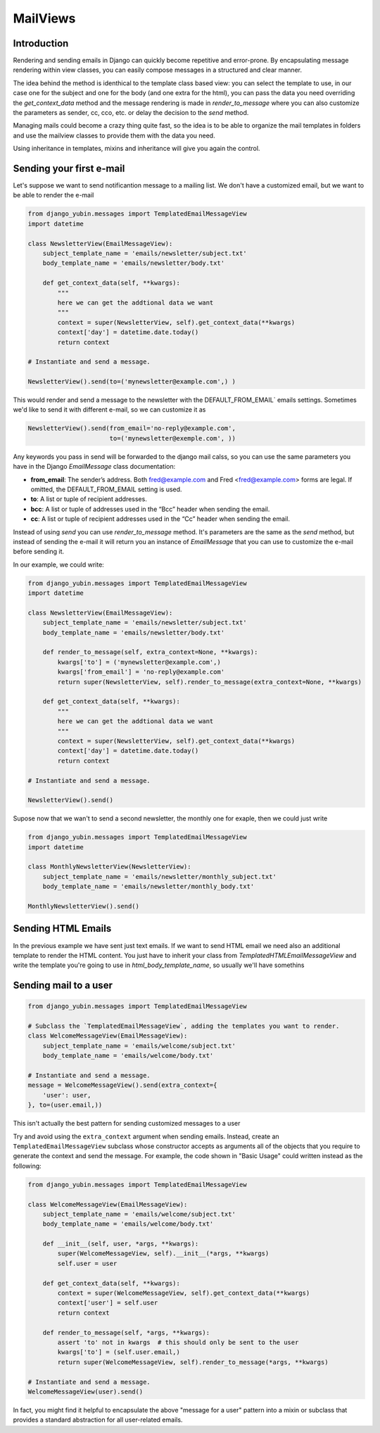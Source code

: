 MailViews
=========

Introduction
------------

Rendering and sending emails in Django can quickly become repetitive and
error-prone. By encapsulating message rendering within view classes, you can
easily compose messages in a structured and clear manner.

The idea behind the method is identhical to the template class based view: you can select the template to use, in our
case one for the subject and one for the body (and one extra for the html), you can pass the data you need overriding
the `get_context_data` method and the message rendering is made in `render_to_message` where you can also customize
the parameters as sender, cc, cco, etc. or delay the decision to the `send` method.

Managing mails could become a crazy thing quite fast, so the idea is to be able to organize the mail templates in folders
and use the mailview classes to provide them with the data you need.

Using inheritance in templates, mixins and inheritance will give you again the control.


Sending your first e-mail
--------------------------

Let's suppose we want to send notificantion message to a mailing list. We don't have a customized email, but we want
to be able to render the e-mail

.. code:: python

    from django_yubin.messages import TemplatedEmailMessageView
    import datetime

    class NewsletterView(EmailMessageView):
        subject_template_name = 'emails/newsletter/subject.txt'
        body_template_name = 'emails/newsletter/body.txt'

        def get_context_data(self, **kwargs):
            """
            here we can get the addtional data we want
            """
            context = super(NewsletterView, self).get_context_data(**kwargs)
            context['day'] = datetime.date.today()
            return context

    # Instantiate and send a message.

    NewsletterView().send(to=('mynewsletter@example.com',) )

This would render and send a message to the newsletter with the DEFAULT_FROM_EMAIL` emails settings. Sometimes we'd like
to send it with different e-mail, so we can customize it as

.. code:: python

    NewsletterView().send(from_email='no-reply@example.com',
                          to=('mynewsletter@exemple.com', ))


Any keywords you pass in send will be forwarded to the django mail calss, so you can use the same parameters you have
in the Django `EmailMessage` class documentation:

* **from_email**: The sender’s address. Both fred@example.com and Fred <fred@example.com> forms are legal. If omitted, the DEFAULT_FROM_EMAIL setting is used.
* **to**: A list or tuple of recipient addresses.
* **bcc**: A list or tuple of addresses used in the “Bcc” header when sending the email.
* **cc**: A list or tuple of recipient addresses used in the “Cc” header when sending the email.

Instead of using `send` you can use `render_to_message` method. It's parameters are the same as the `send` method, but
instead of sending the e-mail it will return you an instance of `EmailMessage` that you can use to customize the
e-mail before sending it.

In our example, we could write:


.. code:: python

    from django_yubin.messages import TemplatedEmailMessageView
    import datetime

    class NewsletterView(EmailMessageView):
        subject_template_name = 'emails/newsletter/subject.txt'
        body_template_name = 'emails/newsletter/body.txt'

        def render_to_message(self, extra_context=None, **kwargs):
            kwargs['to'] = ('mynewsletter@example.com',)
            kwargs['from_email'] = 'no-reply@example.com'
            return super(NewsletterView, self).render_to_message(extra_context=None, **kwargs)

        def get_context_data(self, **kwargs):
            """
            here we can get the addtional data we want
            """
            context = super(NewsletterView, self).get_context_data(**kwargs)
            context['day'] = datetime.date.today()
            return context

    # Instantiate and send a message.

    NewsletterView().send()

Supose now that we wan't to send a second newsletter, the monthly one for exaple, then we could just write

.. code:: python

    from django_yubin.messages import TemplatedEmailMessageView
    import datetime

    class MonthlyNewsletterView(NewsletterView):
        subject_template_name = 'emails/newsletter/monthly_subject.txt'
        body_template_name = 'emails/newsletter/monthly_body.txt'

    MonthlyNewsletterView().send()

Sending HTML Emails
-------------------

In the previous example we have sent just text emails. If we want to send HTML email we need also an additional template
to render the HTML content. You just have to inherit your class from `TemplatedHTMLEmailMessageView` and write the
template you're going to use in `html_body_template_name`, so usually we'll have somethins



Sending mail to a user
----------------------

.. code:: python

    from django_yubin.messages import TemplatedEmailMessageView

    # Subclass the `TemplatedEmailMessageView`, adding the templates you want to render.
    class WelcomeMessageView(EmailMessageView):
        subject_template_name = 'emails/welcome/subject.txt'
        body_template_name = 'emails/welcome/body.txt'

    # Instantiate and send a message.
    message = WelcomeMessageView().send(extra_context={
        'user': user,
    }, to=(user.email,))

This isn't actually the best pattern for sending customized messages to a user

Try and avoid using the ``extra_context`` argument when sending emails.
Instead, create an ``TemplatedEmailMessageView`` subclass whose constructor accepts
as arguments all of the objects that you require to generate the context and
send the message. For example, the code shown in "Basic Usage" could written
instead as the following:

.. code:: python

    from django_yubin.messages import TemplatedEmailMessageView

    class WelcomeMessageView(EmailMessageView):
        subject_template_name = 'emails/welcome/subject.txt'
        body_template_name = 'emails/welcome/body.txt'

        def __init__(self, user, *args, **kwargs):
            super(WelcomeMessageView, self).__init__(*args, **kwargs)
            self.user = user

        def get_context_data(self, **kwargs):
            context = super(WelcomeMessageView, self).get_context_data(**kwargs)
            context['user'] = self.user
            return context

        def render_to_message(self, *args, **kwargs):
            assert 'to' not in kwargs  # this should only be sent to the user
            kwargs['to'] = (self.user.email,)
            return super(WelcomeMessageView, self).render_to_message(*args, **kwargs)

    # Instantiate and send a message.
    WelcomeMessageView(user).send()

In fact, you might find it helpful to encapsulate the above "message for a user"
pattern into a mixin or subclass that provides a standard abstraction for all
user-related emails.
